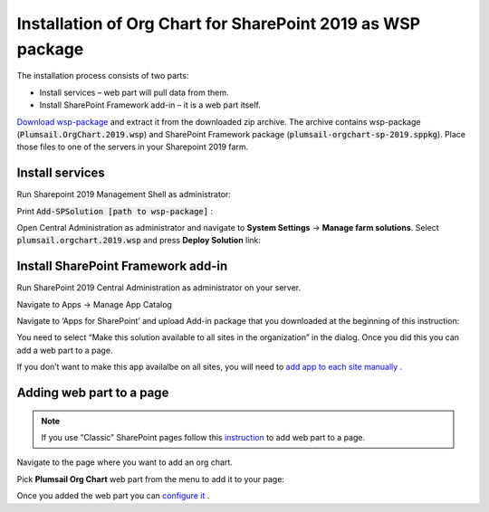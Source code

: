 Installation of Org Chart for SharePoint 2019 as WSP package
============================================================

The installation process consists of two parts:

- Install services – web part will pull data from them.
- Install SharePoint Framework add-in – it is a web part itself.

`Download wsp-package <https://plumsail.com/sharepoint-orgchart/download/>`_ and extract it from the downloaded zip archive. The archive contains wsp-package (:code:`Plumsail.OrgChart.2019.wsp`) and SharePoint Framework package (:code:`plumsail-orgchart-sp-2019.sppkg`). Place those files to one of the servers in your Sharepoint 2019 farm.

Install services
----------------

Run Sharepoint 2019 Management Shell as administrator:

.. image:: /../_static/img/getting-started/installation-sharepoint2019/managementShell2019.png
    :alt: Management shell 2019

.. image:: /../_static/img/getting-started/installation-sharepoint2019/WspInstallation2.png
    :alt: WSP installation

Print  :code:`Add-SPSolution [path to wsp-package]` :

.. image:: /../_static/img/getting-started/installation-sharepoint2019/WspInstallation2.png
    :alt: WSP installation

Open Central Administration as administrator and navigate to **System Settings** → **Manage farm solutions**. Select :code:`plumsail.orgchart.2019.wsp` and press **Deploy Solution** link:

.. image:: /../_static/img/getting-started/installation-sharepoint2019/SolutionProperties.png
    :alt: Solution properties

Install SharePoint Framework add-in
-----------------------------------

Run SharePoint 2019 Central Administration as administrator on your server.

.. image:: /../_static/img/getting-started/installation-sharepoint2019/ca2019.png
    :alt: Central Administration

Navigate to Apps -> Manage App Catalog

.. image:: /../_static/img/getting-started/installation-sharepoint2019/manageAppCatalog2019.png
    :alt: Manage app catalog 2019

Navigate to ‘Apps for SharePoint’ and upload Add-in package that you downloaded at the beginning of this instruction:

.. image:: /../_static/img/getting-started/installation-sharepoint2019/UploadAppToCatalog2019.png
    :alt: Upload app to catalog 2019

You need to select “Make this solution available to all sites in the organization” in the dialog. Once you did this you can add a web part to a page.

.. image:: /../_static/img/getting-started/installation-sharepoint2019/orgchart2019-trust.png
    :alt: OrgChart 2019 trust

If you don’t want to make this app availalbe on all sites, you will need to `add app to each site manually <install-add-site-want-add-org-chart.html>`_ .

Adding web part to a page
-------------------------

.. note:: If you use “Classic” SharePoint pages follow this `instruction <add-org-chart-to-classic-page.html>`_ to add web part to a page.

Navigate to the page where you want to add an org chart.

Pick **Plumsail Org Chart** web part from the menu to add it to your page:

.. image:: /../_static/img/getting-started/installation-sharepoint2019/addWepartModern.png
    :alt: Add web part

Once you added the web part you can `configure it <../getting-started/quick-configuration.html>`_ .